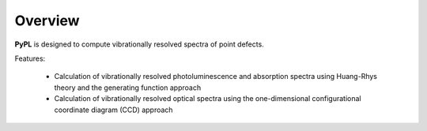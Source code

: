 .. _overview:

Overview
========

**PyPL** is designed to compute vibrationally resolved spectra of point defects.

Features:

   - Calculation of vibrationally resolved photoluminescence and absorption spectra using Huang-Rhys theory and the generating function approach
   - Calculation of vibrationally resolved optical spectra using the one-dimensional configurational coordinate diagram (CCD) approach
